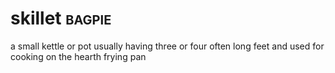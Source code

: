 * skillet :bagpie:
a small kettle or pot usually having three or four often long feet and used for cooking on the hearth
frying pan
